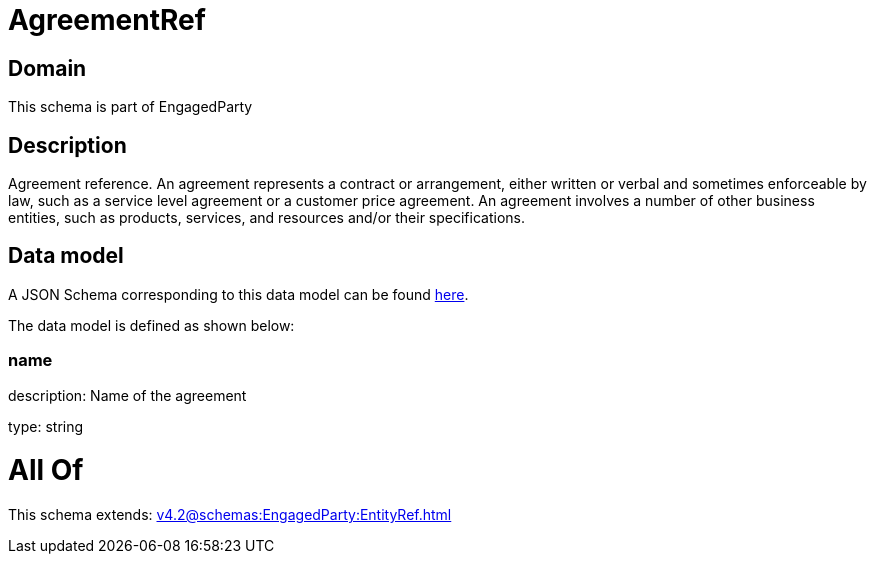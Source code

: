 = AgreementRef

[#domain]
== Domain

This schema is part of EngagedParty

[#description]
== Description

Agreement reference. An agreement represents a contract or arrangement, either written or verbal and sometimes enforceable by law, such as a service level agreement or a customer price agreement. An agreement involves a number of other business entities, such as products, services, and resources and/or their specifications.


[#data_model]
== Data model

A JSON Schema corresponding to this data model can be found https://tmforum.org[here].

The data model is defined as shown below:


=== name
description: Name of the agreement

type: string


= All Of 
This schema extends: xref:v4.2@schemas:EngagedParty:EntityRef.adoc[]
